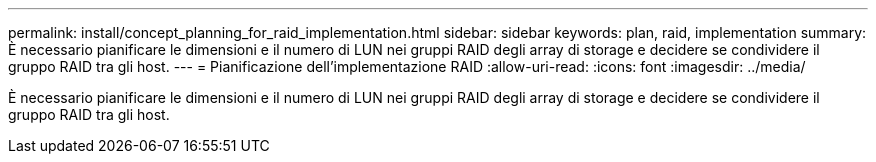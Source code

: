 ---
permalink: install/concept_planning_for_raid_implementation.html 
sidebar: sidebar 
keywords: plan, raid, implementation 
summary: È necessario pianificare le dimensioni e il numero di LUN nei gruppi RAID degli array di storage e decidere se condividere il gruppo RAID tra gli host. 
---
= Pianificazione dell'implementazione RAID
:allow-uri-read: 
:icons: font
:imagesdir: ../media/


[role="lead"]
È necessario pianificare le dimensioni e il numero di LUN nei gruppi RAID degli array di storage e decidere se condividere il gruppo RAID tra gli host.

